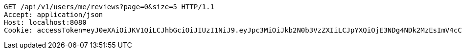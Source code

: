 [source,http,options="nowrap"]
----
GET /api/v1/users/me/reviews?page=0&size=5 HTTP/1.1
Accept: application/json
Host: localhost:8080
Cookie: accessToken=eyJ0eXAiOiJKV1QiLCJhbGciOiJIUzI1NiJ9.eyJpc3MiOiJkb2N0b3VzZXIiLCJpYXQiOjE3NDg4NDk2MzEsImV4cCI6MTc0ODg1MDUzMSwic3ViIjoiZTI2M2UwNjItOTAyOC00NDNmLThiYjYtZGJkZTMyOTMwNTEzIiwicm9sZSI6IlJPTEVfUEFUSUVOVCJ9.DyGyk0QR6ubK2FcBjLmJuXJbp5g2SumuIYtCZv4id6w; refreshToken=eyJ0eXAiOiJKV1QiLCJhbGciOiJIUzI1NiJ9.eyJpc3MiOiJkb2N0b3VzZXIiLCJpYXQiOjE3NDg4NDk2MzEsImV4cCI6MTc0OTQ1NDQzMSwic3ViIjoiZTI2M2UwNjItOTAyOC00NDNmLThiYjYtZGJkZTMyOTMwNTEzIn0.sRks5nSBNkTndUuQe_OghUkZzpKNUKair3a-24-JLjU

----